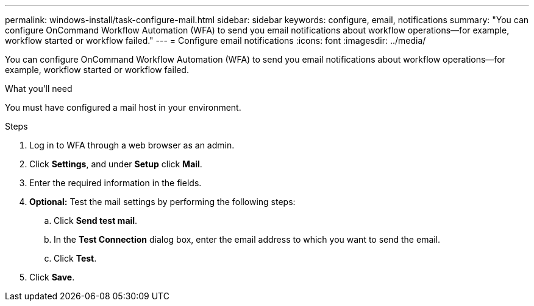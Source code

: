 ---
permalink: windows-install/task-configure-mail.html
sidebar: sidebar
keywords: configure, email, notifications
summary: "You can configure OnCommand Workflow Automation (WFA) to send you email notifications about workflow operations—for example, workflow started or workflow failed."
---
= Configure email notifications
:icons: font
:imagesdir: ../media/

[.lead]
You can configure OnCommand Workflow Automation (WFA) to send you email notifications about workflow operations--for example, workflow started or workflow failed.

.What you'll need

You must have configured a mail host in your environment.

.Steps
. Log in to WFA through a web browser as an admin.
. Click *Settings*, and under *Setup* click *Mail*.
. Enter the required information in the fields.
. *Optional:* Test the mail settings by performing the following steps:
 .. Click *Send test mail*.
 .. In the *Test Connection* dialog box, enter the email address to which you want to send the email.
 .. Click *Test*.
. Click *Save*.
